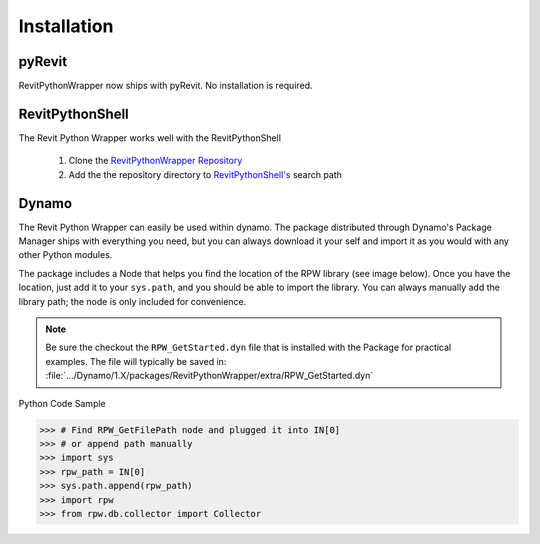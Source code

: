 =============================
Installation
=============================

********************
pyRevit
********************

RevitPythonWrapper now ships with pyRevit. No installation is required.

********************
RevitPythonShell
********************

The Revit Python Wrapper works well with the RevitPythonShell

    1. Clone the `RevitPythonWrapper Repository <http://www.github.com/gtalarico/revitpythonwrapper>`_
    2. Add the the repository directory to `RevitPythonShell's <https://github.com/architecture-building-systems/revitpythonshell>`_ search path

.. image:: ../_static/rps/add-path.png
.. image:: ../_static/rps/rps-use.png

********************
Dynamo
********************

The Revit Python Wrapper can easily be used within dynamo.
The package distributed through Dynamo's Package Manager ships
with everything you need, but you can always download it your self
and import it as you would with any other Python modules.

The package includes a Node that helps you find the location of the RPW library (see image below).
Once you have the location, just add it to your ``sys.path``, and you should be able to import the library.
You can always manually add the library path; the node is only included for convenience.

.. Note::
    Be sure the checkout the ``RPW_GetStarted.dyn`` file that is installed with the Package
    for practical examples.
    The file will typically be saved in:
    :file:`.../Dynamo/1.X/packages/RevitPythonWrapper/extra/RPW_GetStarted.dyn`

Python Code Sample

>>> # Find RPW_GetFilePath node and plugged it into IN[0]
>>> # or append path manually
>>> import sys
>>> rpw_path = IN[0]
>>> sys.path.append(rpw_path)
>>> import rpw
>>> from rpw.db.collector import Collector

.. image:: ../_static/dynamo/package.png
.. image:: ../_static/dynamo/intro.png
